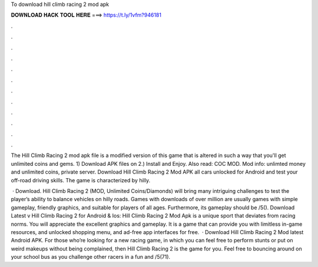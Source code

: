 To download hill climb racing 2 mod apk



𝐃𝐎𝐖𝐍𝐋𝐎𝐀𝐃 𝐇𝐀𝐂𝐊 𝐓𝐎𝐎𝐋 𝐇𝐄𝐑𝐄 ===> https://t.ly/1vfm?946181



.



.



.



.



.



.



.



.



.



.



.



.

The Hill Climb Racing 2 mod apk file is a modified version of this game that is altered in such a way that you'll get unlimited coins and gems. 1) Download APK files on  2.) Install and Enjoy. Also read: COC MOD. Mod info: unlimted money and unlimited coins, private server. Download Hill Climb Racing 2 Mod APK all cars unlocked for Android and test your off-road driving skills. The game is characterized by hilly.

 · Download. Hill Climb Racing 2 (MOD, Unlimited Coins/Diamonds) will bring many intriguing challenges to test the player’s ability to balance vehicles on hilly roads. Games with downloads of over million are usually games with simple gameplay, friendly graphics, and suitable for players of all ages. Furthermore, its gameplay should be /5(). Download Latest v Hill Climb Racing 2 for Android & Ios: Hill Climb Racing 2 Mod Apk is a unique sport that deviates from racing norms. You will appreciate the excellent graphics and gameplay. It is a game that can provide you with limitless in-game resources, and unlocked shopping menu, and ad-free app interfaces for free.  · Download Hill Climb Racing 2 Mod latest Android APK. For those who’re looking for a new racing game, in which you can feel free to perform stunts or put on weird makeups without being complained, then Hill Climb Racing 2 is the game for you. Feel free to bouncing around on your school bus as you challenge other racers in a fun and /5(71).
